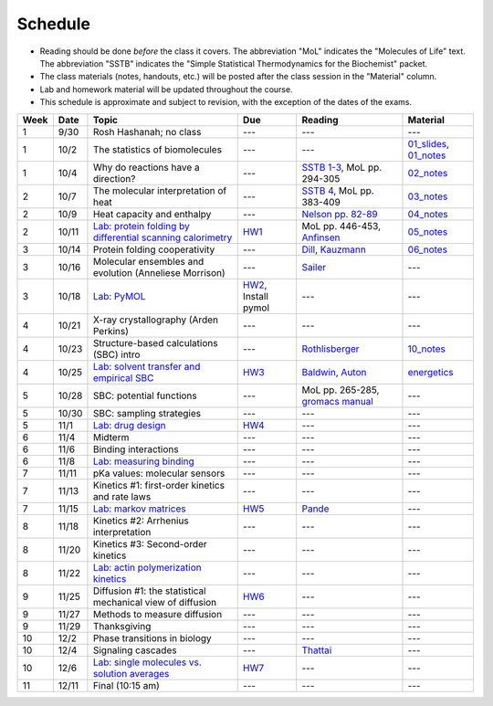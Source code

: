 Schedule
========

+ Reading should be done *before* the class it covers.  The abbreviation "MoL"
  indicates the "Molecules of Life" text.  The abbreviation "SSTB" indicates the
  "Simple Statistical Thermodynamics for the Biochemist" packet. 
+ The class materials (notes, handouts, etc.) will be posted after the class
  session in the "Material" column.
+ Lab and homework material will be updated throughout the course.
+ This schedule is approximate and subject to revision, with the exception of
  the dates of the exams.

+-------+--------+---------------------------------------------------------------+----------------------+-------------------------------------+----------------------------+
| Week  | Date   | Topic                                                         | Due                  | Reading                             | Material                   |
+=======+========+===============================================================+======================+=====================================+============================+
|    1  | 9/30   | Rosh Hashanah; no class                                       | ---                  | ---                                 | ---                        |
+-------+--------+---------------------------------------------------------------+----------------------+-------------------------------------+----------------------------+
|    1  | 10/2   | The statistics of biomolecules                                | ---                  | ---                                 | `01_slides`_, `01_notes`_  |
+-------+--------+---------------------------------------------------------------+----------------------+-------------------------------------+----------------------------+
|    1  | 10/4   | Why do reactions have a direction?                            | ---                  | `SSTB 1-3`_, MoL pp. 294-305        | `02_notes`_                |
+-------+--------+---------------------------------------------------------------+----------------------+-------------------------------------+----------------------------+
|    2  | 10/7   | The molecular interpretation of heat                          | ---                  | `SSTB 4`_, MoL pp. 383-409          | `03_notes`_                |
+-------+--------+---------------------------------------------------------------+----------------------+-------------------------------------+----------------------------+
|    2  | 10/9   | Heat capacity and enthalpy                                    | ---                  | `Nelson pp. 82-89`_                 | `04_notes`_                |
+-------+--------+---------------------------------------------------------------+----------------------+-------------------------------------+----------------------------+
|    2  | 10/11  | `Lab: protein folding by differential scanning calorimetry`_  | HW1_                 | MoL pp. 446-453, `Anfinsen`_        | `05_notes`_                |
+-------+--------+---------------------------------------------------------------+----------------------+-------------------------------------+----------------------------+
|    3  | 10/14  | Protein folding cooperativity                                 | ---                  | `Dill`_, `Kauzmann`_                | `06_notes`_                |
+-------+--------+---------------------------------------------------------------+----------------------+-------------------------------------+----------------------------+
|    3  | 10/16  | Molecular ensembles and evolution (Anneliese Morrison)        | ---                  | `Sailer`_                           | ---                        |
+-------+--------+---------------------------------------------------------------+----------------------+-------------------------------------+----------------------------+
|    3  | 10/18  | `Lab: PyMOL`_                                                 | HW2_, Install pymol  | ---                                 | ---                        |
+-------+--------+---------------------------------------------------------------+----------------------+-------------------------------------+----------------------------+
|    4  | 10/21  | X-ray crystallography (Arden Perkins)                         | ---                  | ---                                 | ---                        |
+-------+--------+---------------------------------------------------------------+----------------------+-------------------------------------+----------------------------+
|    4  | 10/23  | Structure-based calculations (SBC) intro                      | ---                  | `Rothlisberger`_                    | `10_notes`_                |
+-------+--------+---------------------------------------------------------------+----------------------+-------------------------------------+----------------------------+
|    4  | 10/25  | `Lab: solvent transfer and empirical SBC`_                    | HW3_                 | `Baldwin`_, `Auton`_                | `energetics`_              |
+-------+--------+---------------------------------------------------------------+----------------------+-------------------------------------+----------------------------+
|    5  | 10/28  | SBC: potential functions                                      | ---                  | MoL pp. 265-285, `gromacs manual`_  | ---                        |
+-------+--------+---------------------------------------------------------------+----------------------+-------------------------------------+----------------------------+
|    5  | 10/30  | SBC: sampling strategies                                      | ---                  | ---                                 | ---                        |
+-------+--------+---------------------------------------------------------------+----------------------+-------------------------------------+----------------------------+
|    5  | 11/1   | `Lab: drug design`_                                           | HW4_                 | ---                                 | ---                        |
+-------+--------+---------------------------------------------------------------+----------------------+-------------------------------------+----------------------------+
|    6  | 11/4   | Midterm                                                       | ---                  | ---                                 | ---                        |
+-------+--------+---------------------------------------------------------------+----------------------+-------------------------------------+----------------------------+
|    6  | 11/6   | Binding interactions                                          | ---                  | ---                                 | ---                        |
+-------+--------+---------------------------------------------------------------+----------------------+-------------------------------------+----------------------------+
|    6  | 11/8   | `Lab: measuring binding`_                                     | ---                  | ---                                 | ---                        |
+-------+--------+---------------------------------------------------------------+----------------------+-------------------------------------+----------------------------+
|    7  | 11/11  | pKa values: molecular sensors                                 | ---                  | ---                                 | ---                        |
+-------+--------+---------------------------------------------------------------+----------------------+-------------------------------------+----------------------------+
|    7  | 11/13  | Kinetics #1: first-order kinetics and rate laws               | ---                  | ---                                 | ---                        |
+-------+--------+---------------------------------------------------------------+----------------------+-------------------------------------+----------------------------+
|    7  | 11/15  | `Lab: markov matrices`_                                       | HW5_                 | `Pande`_                            | ---                        |
+-------+--------+---------------------------------------------------------------+----------------------+-------------------------------------+----------------------------+
|    8  | 11/18  | Kinetics #2: Arrhenius interpretation                         | ---                  | ---                                 | ---                        |
+-------+--------+---------------------------------------------------------------+----------------------+-------------------------------------+----------------------------+
|    8  | 11/20  | Kinetics #3: Second-order kinetics                            | ---                  | ---                                 | ---                        |
+-------+--------+---------------------------------------------------------------+----------------------+-------------------------------------+----------------------------+
|    8  | 11/22  | `Lab: actin polymerization kinetics`_                         | ---                  | ---                                 | ---                        |
+-------+--------+---------------------------------------------------------------+----------------------+-------------------------------------+----------------------------+
|    9  | 11/25  | Diffusion #1: the statistical mechanical view of diffusion    | HW6_                 | ---                                 | ---                        |
+-------+--------+---------------------------------------------------------------+----------------------+-------------------------------------+----------------------------+
|    9  | 11/27  | Methods to measure diffusion                                  | ---                  | ---                                 | ---                        |
+-------+--------+---------------------------------------------------------------+----------------------+-------------------------------------+----------------------------+
|    9  | 11/29  | Thanksgiving                                                  | ---                  | ---                                 | ---                        |
+-------+--------+---------------------------------------------------------------+----------------------+-------------------------------------+----------------------------+
|   10  | 12/2   | Phase transitions in biology                                  | ---                  | ---                                 | ---                        |
+-------+--------+---------------------------------------------------------------+----------------------+-------------------------------------+----------------------------+
|   10  | 12/4   | Signaling cascades                                            | ---                  | `Thattai`_                          | ---                        |
+-------+--------+---------------------------------------------------------------+----------------------+-------------------------------------+----------------------------+
|   10  | 12/6   | `Lab: single molecules vs. solution averages`_                | HW7_                 | ---                                 | ---                        |
+-------+--------+---------------------------------------------------------------+----------------------+-------------------------------------+----------------------------+
|   11  | 12/11  | Final (10:15 am)                                              | ---                  | ---                                 | ---                        |
+-------+--------+---------------------------------------------------------------+----------------------+-------------------------------------+----------------------------+

.. reading links
.. _`SSTB 1-3`: https://github.com/harmsm/physical-biochemistry/blob/master/readings/sstb.pdf
.. _`SSTB 4`: https://github.com/harmsm/physical-biochemistry/blob/master/readings/sstb.pdf
.. _`Nelson pp. 82-89`: https://github.com/harmsm/physical-biochemistry/blob/master/readings/nelson.pdf
.. _`Anfinsen`: https://github.com/harmsm/physical-biochemistry/blob/master/readings/anfinsen_1973_folding.pdf
.. _`Dill`: https://github.com/harmsm/physical-biochemistry/blob/master/readings/dill.pdf
.. _`Kauzmann`: https://github.com/harmsm/physical-biochemistry/blob/master/readings/kauzmann.pdf
.. _`Sailer`: https://github.com/harmsm/physical-biochemistry/blob/master/readings/sailer.pdf
.. _`Rothlisberger`: https://github.com/harmsm/physical-biochemistry/blob/master/readings/rothlisberger.pdf
.. _`Baldwin`: https://github.com/harmsm/physical-biochemistry/blob/master/readings/baldwin.pdf
.. _`Auton`: https://github.com/harmsm/physical-biochemistry/blob/master/readings/auton_2005_transfer.pdf
.. _`gromacs manual`: https://github.com/harmsm/physical-biochemistry/blob/master/readings/gromacs-manual.pdf
.. _`Pande`: https://github.com/harmsm/physical-biochemistry/blob/master/readings/pande.pdf
.. _`Thattai`: https://github.com/harmsm/physical-biochemistry/blob/master/readings/thattai_2002_noise-cascade.pdf

.. material links
.. _`01_slides`: https://harmsm.github.io/physical-biochemistry/lectures/01_introduction/index.html
.. _`01_notes`: https://harmsm.github.io/physical-biochemistry/notes/01_introduction.pdf
.. _`02_notes`: https://harmsm.github.io/physical-biochemistry/notes/02_reaction-direction.pdf
.. _`03_notes`: https://harmsm.github.io/physical-biochemistry/notes/03_entropy-and-heat.pdf
.. _`04_notes`: https://harmsm.github.io/physical-biochemistry/notes/04_heat-capacity-and-enthalpy.pdf
.. _`05_notes`: https://harmsm.github.io/physical-biochemistry/notes/05_dsc-introduction.pdf
.. _`06_notes`: https://harmsm.github.io/physical-biochemistry/notes/06_protein-folding.pdf
.. _`10_notes`: https://harmsm.github.io/physical-biochemistry/notes/10_structure-based-calcs_sasa.pdf
.. _`energetics`: https://harmsm.github.io/physical-biochemistry/notes/energy-functions.pdf

.. lab links
.. _`Lab: protein folding by differential scanning calorimetry`: https://github.com/harmsm/physical-biochemistry/blob/master/labs/01_dsc
.. _`Lab: PyMOL`: https://github.com/harmsm/physical-biochemistry/blob/master/labs/02_pymol/
.. _`Lab: solvent transfer and empirical SBC`: https://github.com/harmsm/physical-biochemistry/blob/master/labs/03_solvent-transfer
.. _`Lab: drug design`: https://github.com/harmsm/physical-biochemistry/blob/master/labs/04_drug-design
.. _`Lab: measuring binding`: https://github.com/harmsm/physical-biochemistry/blob/master/labs/05_measure-binding
.. _`Lab: markov matrices`: https://github.com/harmsm/physical-biochemistry/blob/master/labs/06_markov-matrices
.. _`Lab: actin polymerization kinetics`: https://github.com/harmsm/physical-biochemistry/blob/master/labs/07_actin-polymerization
.. _`Lab: single molecules vs. solution averages`: https://github.com/harmsm/physical-biochemistry/blob/master/labs/08_single-molec-vs-avg

.. homework links
.. _HW1: https://github.com/harmsm/physical-biochemistry/blob/master/homework/hw1/
.. _HW2: https://github.com/harmsm/physical-biochemistry/blob/master/homework/hw2/
.. _HW3: https://github.com/harmsm/physical-biochemistry/blob/master/homework/hw3/
.. _HW4: https://github.com/harmsm/physical-biochemistry/blob/master/homework/hw4/
.. _HW5: https://github.com/harmsm/physical-biochemistry/blob/master/homework/hw5/
.. _HW6: https://github.com/harmsm/physical-biochemistry/blob/master/homework/hw6/
.. _HW7: https://github.com/harmsm/physical-biochemistry/blob/master/homework/hw7/


